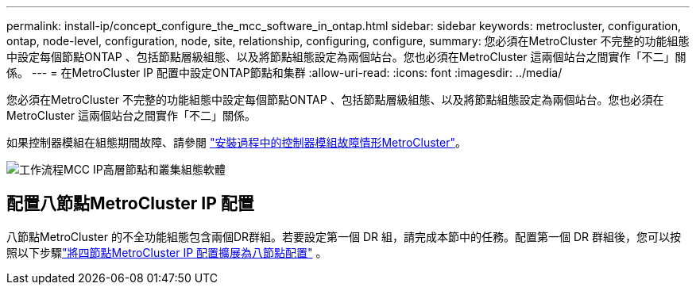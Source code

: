 ---
permalink: install-ip/concept_configure_the_mcc_software_in_ontap.html 
sidebar: sidebar 
keywords: metrocluster, configuration, ontap, node-level, configuration, node, site, relationship, configuring, configure, 
summary: 您必須在MetroCluster 不完整的功能組態中設定每個節點ONTAP 、包括節點層級組態、以及將節點組態設定為兩個站台。您也必須在MetroCluster 這兩個站台之間實作「不二」關係。 
---
= 在MetroCluster IP 配置中設定ONTAP節點和集群
:allow-uri-read: 
:icons: font
:imagesdir: ../media/


[role="lead"]
您必須在MetroCluster 不完整的功能組態中設定每個節點ONTAP 、包括節點層級組態、以及將節點組態設定為兩個站台。您也必須在MetroCluster 這兩個站台之間實作「不二」關係。

如果控制器模組在組態期間故障、請參閱 link:../disaster-recovery/concept_choosing_the_correct_recovery_procedure_parent_concept.html#controller-module-failure-scenarios-during-metrocluster-installation["安裝過程中的控制器模組故障情形MetroCluster"]。

image::../media/workflow_mcc_ip_high_level_node_and_cluster_configuration_software.svg[工作流程MCC IP高層節點和叢集組態軟體]



== 配置八節點MetroCluster IP 配置

八節點MetroCluster 的不全功能組態包含兩個DR群組。若要設定第一個 DR 組，請完成本節中的任務。配置第一個 DR 群組後，您可以按照以下步驟link:../upgrade/task_expand_a_four_node_mcc_ip_configuration.html["將四節點MetroCluster IP 配置擴展為八節點配置"] 。
